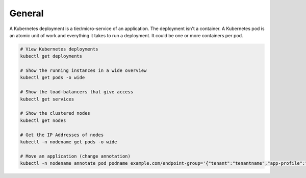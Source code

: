 General
=======



A Kubernetes deployment is a tier/micro-service of an application. The deployment isn't a container. A Kubernetes pod is an atomic unit of work and everything it takes to run a deployment. It could be one or more containers per pod.

.. code-block:: bash

  # View Kubernetes deployments
  kubectl get deployments

  # Show the running instances in a wide overview
  kubectl get pods -o wide

  # Show the load-balancers that give access
  kubectl get services

  # Show the clustered nodes
  kubectl get nodes

  # Get the IP Addresses of nodes
  kubectl -n nodename get pods -o wide

  # Move an application (change annotation)
  kubectl -n nodename annotate pod podname example.com/endpoint-group='{"tenant":"tenantname","app-profile":"approfilename","name":"applicationname"}' --overwrite